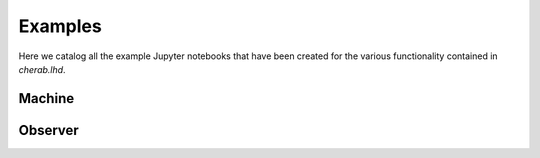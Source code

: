 Examples
========

Here we catalog all the example Jupyter notebooks that have been created for
the various functionality contained in `cherab.lhd`.


Machine
--------
.. nbgallery::
    :glob:

    notebooks/machine/*

Observer
--------
.. nbgallery::
    :glob:

    notebooks/observer/*
